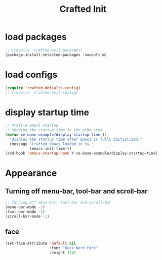 #+title: Crafted Init
#+STARTUP: overview
#+PROPERTY: header-args:emacs-lisp :tangle init.el :mkdirp yes

* load packages
#+begin_src emacs-lisp
;; (require 'crafted-evil-packages)
(package-install-selected-packages :noconfirm)
#+end_src
* load configs
#+begin_src emacs-lisp
(require 'crafted-defaults-config)
;; (require 'crafted-evil-config)
#+end_src
* display startup time
#+begin_src emacs-lisp
;; Profile emacs startup
;; showing the startup time in the echo area
(defun ce-base-example/display-startup-time ()
  "Display the startup time after Emacs is fully initialized."
  (message "Crafted Emacs loaded in %s."
           (emacs-init-time)))
(add-hook 'emacs-startup-hook #'ce-base-example/display-startup-time)
#+end_src

* Appearance
** Turning off menu-bar, tool-bar and scroll-bar
#+begin_src emacs-lisp
;; Turning off menu-bar, tool-bar and scroll-bar
(menu-bar-mode -1)
(tool-bar-mode -1)
(scroll-bar-mode -1)
#+end_src
** face
#+begin_src emacs-lisp
(set-face-attribute 'default nil
                    :font "Hack Nerd Font"
                    :height 120)
#+end_src
